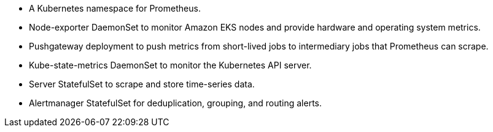 // Add bullet points for any additional components that are included in the deployment. Make sure that the additional components are also represented in the architecture diagram. End each bullet with a period.
* A Kubernetes namespace for Prometheus.
* Node-exporter DaemonSet to monitor Amazon EKS nodes and provide hardware and operating system metrics.
* Pushgateway deployment to push metrics from short-lived jobs to intermediary jobs that Prometheus can scrape.
* Kube-state-metrics DaemonSet to monitor the Kubernetes API server.
* Server StatefulSet to scrape and store time-series data.
* Alertmanager StatefulSet for deduplication, grouping, and routing alerts.
